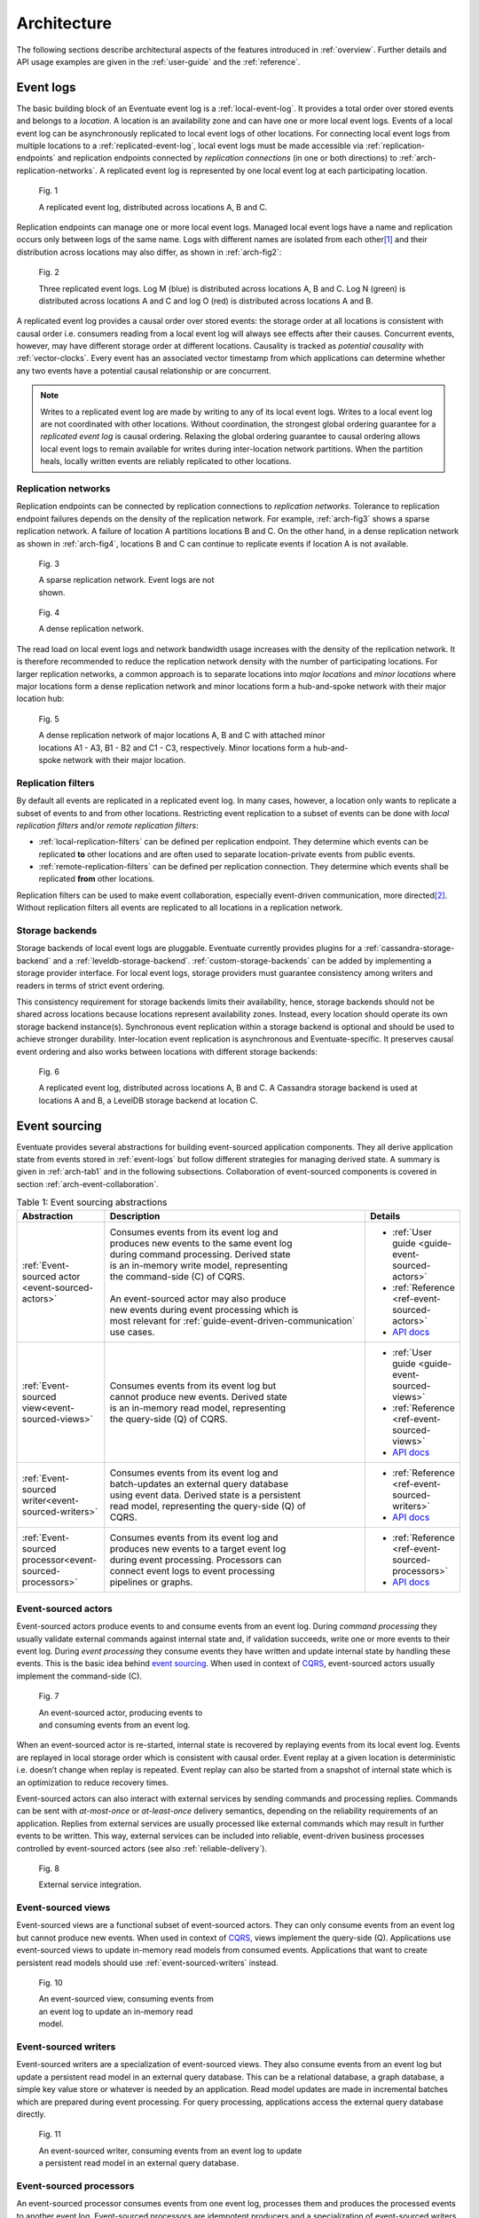 .. _architecture:

------------
Architecture
------------

The following sections describe architectural aspects of the features introduced in :ref:`overview`. Further details and API usage examples are given in the :ref:`user-guide` and the :ref:`reference`.

.. _event-logs:

Event logs
----------

The basic building block of an Eventuate event log is a :ref:`local-event-log`. It provides a total order over stored events and belongs to a *location*. A location is an availability zone and can have one or more local event logs. Events of a local event log can be asynchronously replicated to local event logs of other locations. For connecting local event logs from multiple locations to a :ref:`replicated-event-log`, local event logs must be made accessible via :ref:`replication-endpoints` and replication endpoints connected by *replication connections* (in one or both directions) to :ref:`arch-replication-networks`. A replicated event log is represented by one local event log at each participating location. 

.. _arch-fig1:

.. figure:: images/arch-01.png
   :figwidth: 90%

   Fig. 1

   A replicated event log, distributed across locations A, B and C.

Replication endpoints can manage one or more local event logs. Managed local event logs have a name and replication occurs only between logs of the same name. Logs with different names are isolated from each other\ [#]_ and their distribution across locations may also differ, as shown in :ref:`arch-fig2`:

.. _arch-fig2:

.. figure:: images/arch-02.png
   :figwidth: 90%

   Fig. 2

   Three replicated event logs. Log M (blue) is distributed across locations A, B and C. Log N (green) is distributed across locations A and C and log O (red) is distributed across locations A and B.

A replicated event log provides a causal order over stored events: the storage order at all locations is consistent with causal order i.e. consumers reading from a local event log will always see effects after their causes. Concurrent events, however, may have different storage order at different locations. Causality is tracked as *potential causality* with :ref:`vector-clocks`. Every event has an associated vector timestamp from which applications can determine whether any two events have a potential causal relationship or are concurrent.

.. note::
   Writes to a replicated event log are made by writing to any of its local event logs. Writes to a local event log are not coordinated with other locations. Without coordination, the strongest global ordering guarantee for a *replicated event log* is causal ordering. Relaxing the global ordering guarantee to causal ordering allows local event logs to remain available for writes during inter-location network partitions. When the partition heals, locally written events are reliably replicated to other locations.

.. _arch-replication-networks:

Replication networks
~~~~~~~~~~~~~~~~~~~~

Replication endpoints can be connected by replication connections to *replication networks*. Tolerance to replication endpoint failures depends on the density of the replication network. For example, :ref:`arch-fig3` shows a sparse replication network. A failure of location A partitions locations B and C. On the other hand, in a dense replication network as shown in :ref:`arch-fig4`, locations B and C can continue to replicate events if location A is not available.

.. _arch-fig3:

.. figure:: images/arch-03.png
   :figwidth: 40%

   Fig. 3

   A sparse replication network. Event logs are not shown.

.. _arch-fig4:

.. figure:: images/arch-04.png
   :figwidth: 40%

   Fig. 4

   A dense replication network. 

The read load on local event logs and network bandwidth usage increases with the density of the replication network. It is therefore recommended to reduce the replication network density with the number of participating locations. For larger replication networks, a common approach is to separate locations into *major locations* and *minor locations* where major locations form a dense replication network and minor locations form a hub-and-spoke network with their major location hub:

.. _arch-fig5:

.. figure:: images/arch-05.png
   :figwidth: 70%

   Fig. 5

   A dense replication network of major locations A, B and C with attached minor locations A1 - A3, B1 - B2 and C1 - C3, respectively. Minor locations form a hub-and-spoke network with their major location.

Replication filters
~~~~~~~~~~~~~~~~~~~

By default all events are replicated in a replicated event log. In many cases, however, a location only wants to replicate a subset of events to and from other locations. Restricting event replication to a subset of events can be done with *local replication filters* and/or *remote replication filters*:

- :ref:`local-replication-filters` can be defined per replication endpoint. They determine which events can be replicated **to** other locations and are often used to separate location-private events from public events.
- :ref:`remote-replication-filters` can be defined per replication connection. They determine which events shall be replicated **from** other locations.

Replication filters can be used to make event collaboration, especially event-driven communication, more directed\ [#]_. Without replication filters all events are replicated to all locations in a replication network.

Storage backends
~~~~~~~~~~~~~~~~

Storage backends of local event logs are pluggable. Eventuate currently provides plugins for a :ref:`cassandra-storage-backend` and a :ref:`leveldb-storage-backend`. :ref:`custom-storage-backends` can be added by implementing a storage provider interface. For local event logs, storage providers must guarantee consistency among writers and readers in terms of strict event ordering.

This consistency requirement for storage backends limits their availability, hence, storage backends should not be shared across locations because locations represent availability zones. Instead, every location should operate its own storage backend instance(s). Synchronous event replication within a storage backend is optional and should be used to achieve stronger durability. Inter-location event replication is asynchronous and Eventuate-specific. It preserves causal event ordering and also works between locations with different storage backends:

.. _arch-fig6:

.. figure:: images/arch-06.png
   :figwidth: 90%

   Fig. 6

   A replicated event log, distributed across locations A, B and C. A Cassandra storage backend is used at locations A and B, a LevelDB storage backend at location C.

.. _event-sourcing:

Event sourcing
--------------

Eventuate provides several abstractions for building event-sourced application components. They all derive application state from events stored in :ref:`event-logs` but follow different strategies for managing derived state. A summary is given in :ref:`arch-tab1` and in the following subsections. Collaboration of event-sourced components is covered in section :ref:`arch-event-collaboration`.

.. _arch-tab1:
.. list-table:: Table 1: Event sourcing abstractions
   :widths: 20 70 10
   :header-rows: 1

   * - Abstraction
     - Description
     - Details
   * - :ref:`Event-sourced actor <event-sourced-actors>`
     - | Consumes events from its event log and 
       | produces new events to the same event log 
       | during command processing. Derived state 
       | is an in-memory write model, representing 
       | the command-side (C) of CQRS.
       |
       | An event-sourced actor may also produce 
       | new events during event processing which is
       | most relevant for :ref:`guide-event-driven-communication`
       | use cases.
     - - :ref:`User guide <guide-event-sourced-actors>`
       - :ref:`Reference <ref-event-sourced-actors>`
       - `API docs <latest/api/index.html#com.rbmhtechnology.eventuate.EventsourcedActor>`_
   * - :ref:`Event-sourced view<event-sourced-views>`
     - | Consumes events from its event log but 
       | cannot produce new events. Derived state 
       | is an in-memory read model, representing 
       | the query-side (Q) of CQRS.
     - - :ref:`User guide <guide-event-sourced-views>`
       - :ref:`Reference <ref-event-sourced-views>`
       - `API docs <latest/api/index.html#com.rbmhtechnology.eventuate.EventsourcedView>`_
   * - :ref:`Event-sourced writer<event-sourced-writers>`
     - | Consumes events from its event log and 
       | batch-updates an external query database 
       | using event data. Derived state is a persistent
       | read model, representing the query-side (Q) of
       | CQRS.
     - - :ref:`Reference <ref-event-sourced-writers>`
       - `API docs <latest/api/index.html#com.rbmhtechnology.eventuate.EventsourcedWriter>`_
   * - :ref:`Event-sourced processor<event-sourced-processors>`
     - | Consumes events from its event log and 
       | produces new events to a target event log 
       | during event processing. Processors can
       | connect event logs to event processing
       | pipelines or graphs.
     - - :ref:`Reference <ref-event-sourced-processors>`
       - `API docs <latest/api/index.html#com.rbmhtechnology.eventuate.EventsourcedProcessor>`_

.. _event-sourced-actors:

Event-sourced actors
~~~~~~~~~~~~~~~~~~~~

Event-sourced actors produce events to and consume events from an event log. During *command processing* they usually validate external commands against internal state and, if validation succeeds, write one or more events to their event log. During *event processing* they consume events they have written and update internal state by handling these events. This is the basic idea behind `event sourcing`_. When used in context of `CQRS`_, event-sourced actors usually implement the command-side (C).

.. _arch-fig7:

.. figure:: images/arch-07.png
   :figwidth: 40%

   Fig. 7

   An event-sourced actor, producing events to and consuming events from an event log.

When an event-sourced actor is re-started, internal state is recovered by replaying events from its local event log. Events are replayed in local storage order which is consistent with causal order. Event replay at a given location is deterministic i.e. doesn’t change when replay is repeated. Event replay can also be started from a snapshot of internal state which is an optimization to reduce recovery times.

Event-sourced actors can also interact with external services by sending commands and processing replies. Commands can be sent with *at-most-once* or *at-least-once* delivery semantics, depending on the reliability requirements of an application. Replies from external services are usually processed like external commands which may result in further events to be written. This way, external services can be included into reliable, event-driven business processes controlled by event-sourced actors (see also :ref:`reliable-delivery`).

.. _arch-fig8:

.. figure:: images/arch-08.png
   :figwidth: 60%

   Fig. 8

   External service integration.

.. _event-sourced-views:

Event-sourced views
~~~~~~~~~~~~~~~~~~~

Event-sourced views are a functional subset of event-sourced actors. They can only consume events from an event log but cannot produce new events. When used in context of `CQRS`_, views implement the query-side (Q). Applications use event-sourced views to update in-memory read models from consumed events. Applications that want to create persistent read models should use :ref:`event-sourced-writers` instead.

.. _arch-fig10:

.. figure:: images/arch-10.png
   :figwidth: 40%

   Fig. 10

   An event-sourced view, consuming events from an event log to update an in-memory read model.

.. _event-sourced-writers:

Event-sourced writers
~~~~~~~~~~~~~~~~~~~~~

Event-sourced writers are a specialization of event-sourced views. They also consume events from an event log but update a persistent read model in an external query database. This can be a relational database, a graph database, a simple key value store or whatever is needed by an application. Read model updates are made in incremental batches which are prepared during event processing. For query processing, applications access the external query database directly.

.. _arch-fig11:

.. figure:: images/arch-11.png
   :figwidth: 60%

   Fig. 11

   An event-sourced writer, consuming events from an event log to update a persistent read model in an external query database.

.. _event-sourced-processors:

Event-sourced processors
~~~~~~~~~~~~~~~~~~~~~~~~

An event-sourced processor consumes events from one event log, processes them and produces the processed events to another event log. Event-sourced processors are idempotent producers and a specialization of event-sourced writers. Applications use processors to connect event logs to event stream processing pipelines and graphs. Fore more complex event stream processing use cases, Eventuate provides :ref:`overview-stream-processing-adapters` to 3rd-party stream processing frameworks.

.. _arch-fig12:

.. figure:: images/arch-12.png
   :figwidth: 60%

   Fig. 12

   An event-sourced processor, consuming events from one event log and producing processed events to another an event log.

.. _arch-event-collaboration:

Event collaboration
-------------------

Events produced by one event-sourced component can be consumed by other event-sourced components if they share an event log. This allows them to communicate via events a.k.a. :ref:`overview-event-collaboration`. Collaborators subscribe to their event log (see :ref:`overview-event-bus`) so that newly written events can be pushed to subscribers. This allows them to react on events with minimal latency. Event collaboration over a local event log is called *local event collaboration* (:ref:`arch-fig13`):

.. _arch-fig13:

.. figure:: images/arch-13.png
   :figwidth: 40%

   Fig. 13

   Local event collaboration of event-sourced actors EA 1 and EA 2 and event-sourced view EV 1. Events produced by one event-sourced actor can be consumed by the other event-sourced actor and the event-sourced view.

Event collaboration over a replicated event log across locations is called *remote event collaboration* (:ref:`arch-fig14`). Remote event collaboration is reliable and partition-tolerant. A collaborator can continue to write events to its location even if it is partitioned from other locations. Remote collaborators automatically receive the written event when the partition heals.

.. _arch-fig14:

.. figure:: images/arch-14.png
   :figwidth: 90%

   Fig. 14

   Remote event collaboration of event-sourced actors EA 1 and EA 2 and event-sourced view EV 1. Events produced by one event-sourced actor can be consumed by the other event-sourced actor and the event-sourced view even if they are distributed across locations.

An event-sourced component that subscribes to an event log first replays stored events to recover internal state (optionally, starting from a state snapshot) and then continues to consume *live events* to update internal state and produce new events (optional). At a given location, event-sourced components are guaranteed to see live events in the same order as replayed events during later recoveries.

.. _arch-event-driven-communication:

Event-driven communication
~~~~~~~~~~~~~~~~~~~~~~~~~~

Event-driven communication is a collaboration of event-sourced components of different type (:ref:`arch-fig15`), usually to execute a distributed business process. On receiving events, collaborators usually update state and produce new events\ [#]_.

.. _arch-fig15:

.. figure:: images/arch-15.png
   :figwidth: 90%

   Fig. 15

   Event-driven communication between event-sourced actors EA 1 - EA 4 over event log M and event-sourced actors EA 5 and EA 6 over event log N. Event-sourced processor EP 1 consumes events from event log M and produces processed events to event log N so that event-sourced actors EA 5 and EA 6 can additionally react on these events.

Event-driven communication follows a publish-subscribe pattern which can be made more directed with custom :ref:`event-routing` rules, :ref:`replication-filters` and/or connecting different event logs with event-sourced processors.

.. hint::
   The user guide shows a very simple example of reliable :ref:`guide-event-driven-communication` with two event-sourced actors playing ping-pong.

.. _arch-actor-state-replication:

Actor state replication
~~~~~~~~~~~~~~~~~~~~~~~

Actor state replication is a collaboration of event-sourced actors of same type (:ref:`arch-fig16`). They consume each other’s events to reconstruct actor state locally with causal consistency. Actor state can be updated at multiple locations concurrently. Conflicting updates can either be resolved automatically or interactively.

.. _arch-fig16:

.. figure:: images/arch-16.png
   :figwidth: 90%

   Fig. 16

   Two replicated event-sourced actors, EA 1 and EA 2. EA 1 is replicated across locations A, B and C, EA 2 across locations A and B. Replicas can be updated at multiple locations concurrently.

.. hint::
   Simple actor state replication and conflict resolution examples are shown in the :ref:`user-guide`. The :ref:`example-application` offers a command-line interface to experiment with state replication and interactive conflict resolution. :ref:`operation-based-crdts` are an application of actor state replication with automated conflict resolution.

.. _arch-event-aggregation:

Event aggregation 
~~~~~~~~~~~~~~~~~

Event aggregation is an uni-directional collaboration of event-sourced views or writers with event-sourced actors. They aggregate events from one or more event-sourced actors on the same event log to create application-specific views. Event aggregation from several different event logs can be achieved by connecting them with event-sourced processors.

.. _arch-fig17:

.. figure:: images/arch-17.png
   :figwidth: 100%

   Fig. 17

   Same event collaboration scenario as in :ref:`arch-fig15` with two additional event consumers: an event-sourced writer EW 1 on event log M and an event-sourced view EV 1 on event log N. EW 1 consumes i.e. aggregates events from event-sourced actors EA 1 - EA 4 to update a persistent read model. EV 1 aggregates events from event-sourced actors EA 5 and EA 6 plus processed events from event log M to update an in-memory read model.  

.. hint::
   The :ref:`guide-event-sourced-views` section of the user guide and the :ref:`ref-event-sourced-writers` section of the reference show implementation examples of event-sourced views and writers, respectively. 

.. _operation-based-crdts:

Operation-based CRDTs
---------------------

An application of :ref:`arch-actor-state-replication` are Eventuate’s operation-based CRDTs. These are replicated data types that automatically converge under concurrent updates, provided that update operations are delivered and applied in causal order. Exactly this can be achieved by storing update operations as events in a replicated event log which allows replicas to consume and apply them in causal order. 

Eventuate manages CRDT replicas in CRDT actors, specialized event-sourced actors that are contained in *CRDT services* (:ref:`arch-fig18`). CRDT services provide asynchronous methods for reading and updating managed CRDTs. CRDT state can be automatically recovered from operations stored in the event log, optionally starting from a snapshot.

.. _arch-fig18:

.. figure:: images/arch-18.png
   :figwidth: 100%

   Fig. 18

   A replicated OR-Set service, distributed across locations A, B, and C. OR-Set replicas are managed by CRDT actors that are contained in OR-Set service instances.

Eventuate currently provides services for the following operation-based CRDTs: *Counter*, *MV-Register*, *LWW-Register*, *OR-Set* and *OR-Cart* (a shopping cart CRDT). All of them are specified in `A comprehensive study of Convergent and Commutative Replicated Data Types`_ and were implemented with Eventuate’s CRDT development framework. This framework can be used to implement further operation-based CRDTs and their corresponding services.

.. hint::
   More details are covered in the :ref:`commutative-replicated-data-types` section of the user guide and in `this article`_.

.. _this article: https://krasserm.github.io/2015/02/17/Implementing-operation-based-CRDTs/

.. _vector-clocks:

Vector clocks
-------------

Eventuates uses `vector clocks`_ to track *happened-before* relationships (= potential causality) of events and provides means to limit the size of these clocks. 

By default, event-sourced actors that share an event log at a given location also share an entry in a vector clock. Event-sourced actors from different locations contribute to different entries in a vector clock. Consequently, concurrency of events can only be reliably detected if they have been emitted at different locations. This is formalized in `plausible clocks`_ and further described in `ticket 68`_. The main advantage of this approach are clock sizes that scale with the usually small number of locations but still covers most use cases.

Although plausible clocks are a reasonable default for many Eventuate applications, others need more fine-grained tracking of potential causality. To achieve that goal, event-sourced actors can opt-in to have their own entry in a vector clock instead of sharing it with others. This is especially useful for applications that additionally need to detect concurrent events within a location which is further described in `ticket 103`_.

A consequence of more-fine grained causality tracking can be larger vector clocks. On the other hand, only events that are actually handled by an event-sourced actor contribute to that actor’s vector clock. Therefore, selective event handling in combination with :ref:`event-routing` rules, as applied in a one-\ aggregate_-per-actor design, for example, can help to keep vector clock sizes small.

.. _batching:

Batching
--------

Eventuate internally uses batching to optimize read and write throughput. It is used for

- producing new events to the event log: Whenever a write operation to an event log is in progress, new write requests are batched and served when the previous write operation completed. This strategy leads to dynamically increasing write-batch sizes (up to a configurable maximum) under increasing write loads. If there is no current write operation in progress, a new write request is served immediately, keeping latency at a minimum.
- consuming events from the event log: Events can be read from the event log in batches which allows for fast event replay and efficient integration of external consumers.
- replicating events: Events are replicated in batches of configurable size. They are batch-read from a source log, batch-transferred over a replication connection and batch-written to a target log.
- writing to external databases: :ref:`event-sourced-writers` update persistent read models in incremental batches. When a write to an external query database is in progress, new event processing results are batched in-memory and written with the next scheduled write.

.. [#] Eventuate applications often use multiple event logs for organizing events into topics, grouping event-sourced collaborators or scaling writes, for example. Event logs can be connected by :ref:`event-sourced-processors` to event processing pipelines or graphs, if needed.
.. [#] Another mechanism for restricting event collaboration to a subset of collaborators is ``aggregateId``-based :ref:`event-routing`
.. [#] Event-sourced actors can not only produce new events during command processing but also during event processing as shown in the :ref:`guide-event-driven-communication` section of the user guide.

.. _CQRS: http://martinfowler.com/bliki/CQRS.html
.. _CRDT: http://en.wikipedia.org/wiki/Conflict-free_replicated_data_type

.. _vector clocks: http://en.wikipedia.org/wiki/Vector_clock
.. _plausible clocks: http://link.springer.com/article/10.1007%2Fs004460050065
.. _event sourcing: http://martinfowler.com/eaaDev/EventSourcing.html
.. _aggregate: http://martinfowler.com/bliki/DDD_Aggregate.html

.. _ticket 68: https://github.com/RBMHTechnology/eventuate/issues/68
.. _ticket 103: https://github.com/RBMHTechnology/eventuate/issues/103
.. _let us know: https://gitter.im/RBMHTechnology/eventuate

.. _A comprehensive study of Convergent and Commutative Replicated Data Types: http://hal.upmc.fr/file/index/docid/555588/filename/techreport.pdf